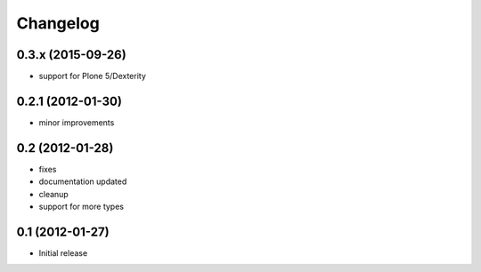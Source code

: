 Changelog
=========

0.3.x (2015-09-26)
------------------
- support for Plone 5/Dexterity

0.2.1 (2012-01-30)
------------------
- minor improvements

0.2 (2012-01-28)
----------------
- fixes
- documentation updated
- cleanup
- support for more types


0.1 (2012-01-27)
----------------
- Initial release
